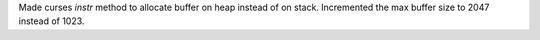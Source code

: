 Made curses `instr` method to allocate buffer on heap instead of on stack. Incremented the max buffer size to 2047 instead of 1023.
